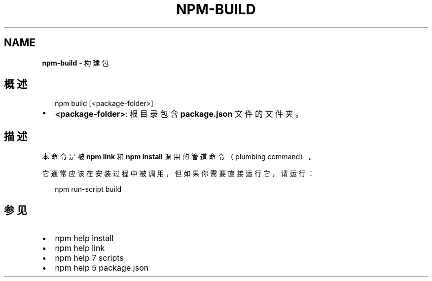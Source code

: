 .TH "NPM\-BUILD" "1" "October 2018" "" ""
.SH "NAME"
\fBnpm-build\fR \- 构建包
.SH 概述
.P
.RS 2
.nf
npm build [<package\-folder>]
.fi
.RE
.RS 0
.IP \(bu 2
\fB<package\-folder>\fP:
根目录包含 \fBpackage\.json\fP 文件的文件夹。

.RE
.SH 描述
.P
本命令是被 \fBnpm link\fP 和 \fBnpm install\fP 调用的管道命令（plumbing command）。
.P
它通常应该在安装过程中被调用，但如果你需要直接运行它，请运行：
.P
.RS 2
.nf
npm run\-script build
.fi
.RE
.SH 参见
.RS 0
.IP \(bu 2
npm help install
.IP \(bu 2
npm help link
.IP \(bu 2
npm help 7 scripts
.IP \(bu 2
npm help 5 package\.json

.RE

